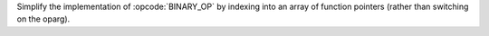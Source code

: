 Simplify the implementation of :opcode:`BINARY_OP` by indexing into an array
of function pointers (rather than switching on the oparg).
